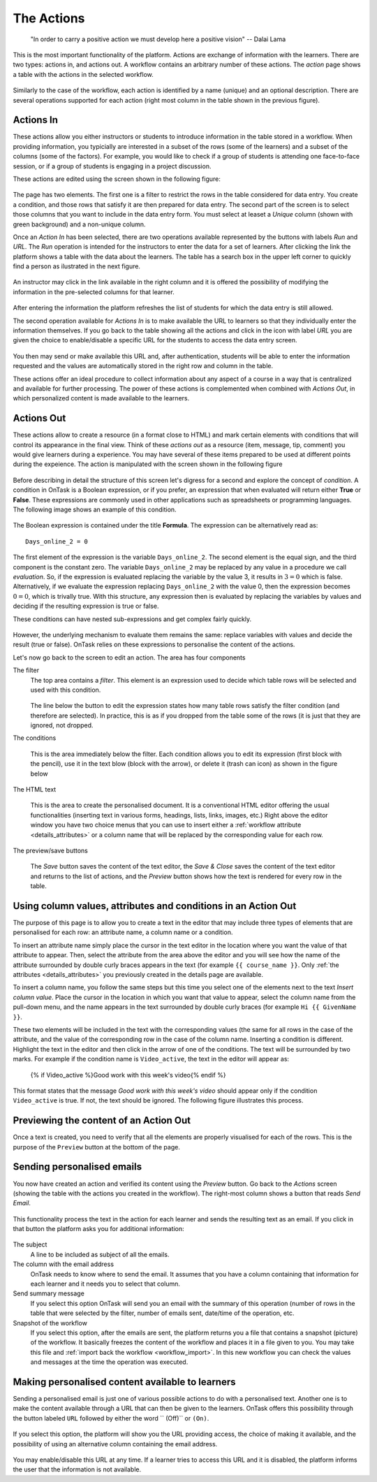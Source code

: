 .. _action:

The Actions
-----------

    "In order to carry a positive action we must develop here a positive
    vision"
    -- Dalai Lama

This is the most important functionality of the platform. Actions are exchange of information with the learners. There are two types: actions in, and actions out. A workflow contains an arbitrary number of these actions. The *action* page shows a table with the actions in the selected workflow.

.. figure:: images/Ontask____Actions.png
   :align: center
   :width: 100%

Similarly to the case of the workflow, each action is identified by a name (unique) and an optional description. There are several operations supported for each action (right most column in the table shown in the previous figure).

Actions In
**********

These actions allow you either instructors or students to introduce information in the table stored in a workflow. When providing information, you typicially are interested in a subset of the rows (some of the learners) and a subset of the columns (some of the factors). For example, you would like to check if a group of students is attending one face-to-face session, or if a group of students is engaging in a project discussion.

These actions are edited using the screen shown in the following figure:

.. figure:: images/Ontask____Edit_action_in.png
   :align: center
   :width: 100%

The page has two elements. The first one is a filter to restrict the rows in the table considered for data entry. You create a condition, and those rows that satisfy it are then prepared for data entry. The second part of the screen is to select those columns that you want to include in the data entry form. You must select at leaset a *Unique* column (shown with green background) and a non-unique column.

Once an *Action In* has been selected, there are two operations available represented by the buttons with labels *Run* and *URL*. The *Run* operation is intended for the instructors to enter the data for a set of learners. After clicking the link the platform shows a table with the data about the learners. The table has a search box in the upper left corner to quickly find a person as ilustrated in the next figure.

.. figure:: images/Ontask____Run_Action_In.png
   :align: center
   :width: 100%

An instructor may click in the link available in the right column and it is offered the possibility of modifying the information in the pre-selected columns for that learner.

.. figure:: images/Ontask____Enter_Data.png
   :align: center
   :width: 100%

After entering the information the platform refreshes the list of students for which the data entry is still allowed.

The second operation available for *Actions In* is to make available the URL to learners so that they individually enter the information themselves. If you go back to the table showing all the actions and click in the icon with label *URL* you are given the choice to enable/disable a specific URL for the students to access the data entry screen.

.. figure:: images/Ontask____ActionsIn_URL.png
   :align: center
   :width: 80%

You then may send or make available this URL and, after authentication, students will be able to enter the information requested and the values are automatically stored in the right row and column in the table.

These actions offer an ideal procedure to collect information about any aspect of a course in a way that is centralized and available for further processing. The power of these actions is complemented when combined with *Actions Out*, in which personalized content is made available to the learners.

Actions Out
***********
These actions allow to create a resource (in a format close to HTML) and mark certain elements with conditions that will control its appearance in the final view. Think of these *actions out* as a resource (item, message, tip, comment) you would give learners during a experience. You may have several of these items prepared to be used at different points during the expeience. The action is manipulated with the screen shown in the following figure

.. figure:: images/Ontask____Edit_action1.png
   :align: center
   :width: 100%

Before describing in detail the structure of this screen let's digress for a second and explore the concept of *condition*. A condition in OnTask is  a Boolean expression, or if you prefer, an expression that when evaluated will return either **True** or **False**. These expressions are commonly used in other applications such as spreadsheets or programming languages. The following image shows an example of this condition.

.. figure:: images/Ontask____Edit_action_filter.png
   :align: center

The Boolean expression is contained under the title **Formula**. The expression can be alternatively read as::

  Days_online_2 = 0

The first element of the expression is the variable ``Days_online_2``. The second element is the equal sign, and the third component is the constant zero. The variable ``Days_online_2`` may be replaced by any value in a procedure we call *evaluation*. So, if the expression is evaluated replacing the variable by the value 3, it results in :math:`3 = 0` which is false. Alternatively, if we evaluate the expression replacing ``Days_online_2`` with the value 0, then the expression becomes :math:`0 = 0`, which is trivally true. With this structure, any expression then is evaluated by replacing the variables by values and deciding if the resulting expression is true or false.

These conditions can have nested sub-expressions and get complex fairly quickly.

.. figure:: images/Ontask____Edit_action_filter2.png
   :align: center

However, the underlying mechanism to evaluate them remains the same: replace variables with values and decide the result (true or false). OnTask relies on these expressions to personalise the content of the actions.

Let's now go back to the screen to edit an action. The area has four components

The filter
  The top area contains a *filter*. This element is an expression used to
  decide which table rows will be selected and used with this condition.

  .. figure:: images/Ontask____Edit_action_filterpart.png
     :align: center
     :width: 100%

  The line below the button to edit the expression states how many table
  rows satisfy the filter condition (and therefore are selected). In
  practice, this is as if you dropped from the table some of the rows (it is
  just that they are ignored, not dropped.

The conditions

  This is the area immediately below the filter. Each condition allows you to
  edit its expression (first block with the pencil), use it in the text
  blow (block with the arrow), or delete it (trash can icon) as shown in the
  figure below

  .. figure:: images/Ontask____Edit_action_conditionpart2.png
     :align: center
     :width: 100%

The HTML text

  This is the area to create the personalised document. It is a conventional
  HTML editor offering the usual functionalities (inserting text in
  various forms, headings, lists, links, images, etc.) Right above the editor
  window you have two choice menus that you can use to insert either a
  :ref:`workflow attribute <details_attributes>` or a column name that will
  be replaced by the corresponding value for each row.

  .. figure:: images/Ontask____Edit_action_textpart.png
     :align: center
     :width: 100%

The preview/save buttons

  The *Save* button saves the content of the text editor, the *Save & Close*
  saves the content of the text editor and returns to the list of actions,
  and the *Preview* button shows how the text is rendered for every row in
  the table.

Using column values, attributes and conditions in an Action Out
***************************************************************

The purpose of this page is to allow you to create a text in the editor that
may include three types of elements that are personalised for each row: an
attribute name, a column name or a condition.

To insert an attribute name simply place the cursor in the text editor in the
location where you want the value of that attribute to appear. Then, select
the attribute from the area above the editor and you will see how the name
of the attribute surrounded by double curly braces appears in the text (for
example ``{{ course_name }}``. Only :ref:`the attributes <details_attributes>`
you previously created in the details page are available.

To insert a column name, you follow the same steps but this time you select
one of the elements next to the text *Insert column value*. Place the cursor
in the location in which you want that value to appear, select the column
name from the pull-down menu, and the name appears in the text surrounded by
double curly braces (for example ``Hi {{ GivenName }}``.

These two elements will be included in the text with the corresponding values
(the same for all rows in the case of the attribute, and the value of the
corresponding row in the case of the column name. Inserting a condition is
different. Highlight the text in the editor and then click in the arrow of
one of the conditions. The text will be surrounded by two marks. For example
if the condition name is ``Video_active``, the text in the editor will appear
as:

  {% if Video_active %}Good work with this week's video{% endif %}

This format states that the message *Good work with this week's video* should
appear only if the condition ``Video_active`` is true. If not, the text
should be ignored. The following figure illustrates this process.

  .. figure:: images/Ontask____howtocreatetext.gif
     :align: center
     :width: 100%

Previewing the content of an Action Out
***************************************

Once a text is created, you need to verify that all the elements are properly
visualised for each of the rows. This is the purpose of the ``Preview``
button at the bottom of the page.

  .. figure:: images/Ontask____howtopreviewtext.gif
     :align: center
     :width: 100%

Sending personalised emails
***************************

You now have created an action and verified its content using the
*Preview* button. Go back to the *Actions* screen (showing the table with
the actions you created in the workflow). The right-most column shows a
button that reads *Send Email*.

.. figure:: images/Ontask____ActionsOperations.png
   :align: center

This functionality process the text in the
action for each learner and sends the resulting text as an email. If you
click in that button the platform asks you for additional information:

.. figure:: images/Ontask____Email_action.png
   :align: center

The subject
  A line to be included as subject of all the emails.

The column with the email address
  OnTask needs to know where to send the email. It assumes that you have a
  column containing that information for each learner and it needs you to
  select that column.

Send summary message
  If you select this option OnTask will send you an email with the summary of
  this operation (number of rows in the table that were selected by the
  filter, number of emails sent, date/time of the operation, etc.

Snapshot of the workflow
  If you select this option, after the emails are sent, the platform returns
  you a file that contains a snapshot (picture) of the workflow. It basically
  freezes the content of the workflow and places it in a file given to you.
  You may take this file and :ref:`import back the workflow <workflow_import>`.
  In this new workflow you can check the values and messages at the time the
  operation was executed.

Making personalised content available to learners
*************************************************

Sending a personalised email is just one of various possible actions to do
with a personalised text. Another one is to make the content available
through a URL that can then be given to the learners. OnTask offers this
possibility through the button labeled ``URL`` followed by either the word ``
(Off)`` or ``(On)``.

.. figure:: images/Ontask____ActionsOperations.png
   :align: center

If you select this option, the platform will show you the URL providing
access, the choice of making it available, and the possibility of using an
alternative column containing the email address.

.. figure:: images/Ontask____Actions_URLON.png
   :align: center

You may enable/disable this URL at any time. If a learner tries to access
this URL and it is disabled, the platform informs the user that the
information is not available.


